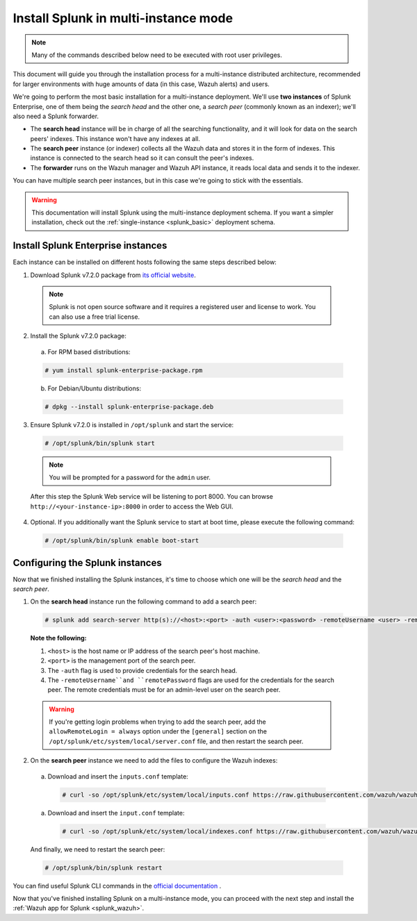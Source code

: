 .. Copyright (C) 2018 Wazuh, Inc.

.. _splunk_distributed:

Install Splunk in multi-instance mode
=====================================

.. note::
  Many of the commands described below need to be executed with root user privileges.

This document will guide you through the installation process for a multi-instance distributed architecture, recommended for larger environments with huge amounts of data (in this case, Wazuh alerts) and users.

We're going to perform the most basic installation for a multi-instance deployment. We'll use **two instances** of Splunk Enterprise, one of them being the *search head* and the other one, a *search peer* (commonly known as an indexer); we'll also need a Splunk forwarder.

- The **search head** instance will be in charge of all the searching functionality, and it will look for data on the search peers' indexes. This instance won't have any indexes at all.
- The **search peer** instance (or indexer) collects all the Wazuh data and stores it in the form of indexes. This instance is connected to the search head so it can consult the peer's indexes.
- The **forwarder** runs on the Wazuh manager and Wazuh API instance, it reads local data and sends it to the indexer.

You can have multiple search peer instances, but in this case we're going to stick with the essentials.

.. image:: ../images/splunk-app/distributed-arch.png
  :align: center

.. warning::
  This documentation will install Splunk using the multi-instance deployment schema. If you want a simpler installation, check out the :ref:`single-instance <splunk_basic>` deployment schema.

Install Splunk Enterprise instances
-----------------------------------

Each instance can be installed on different hosts following the same steps described below:

1. Download Splunk v7.2.0 package from `its official website <https://www.splunk.com/en_us/download/partners/splunk-enterprise.html>`_.

  .. note::
    Splunk is not open source software and it requires a registered user and license to work. You can also use a free trial license.

2. Install the Splunk v7.2.0 package:

  a) For RPM based distributions:

  .. code-block:: console

    # yum install splunk-enterprise-package.rpm

  b) For Debian/Ubuntu distributions:

  .. code-block:: console

    # dpkg --install splunk-enterprise-package.deb

3. Ensure Splunk v7.2.0 is installed in ``/opt/splunk`` and start the service:

  .. code-block:: console

    # /opt/splunk/bin/splunk start

  .. note::
    You will be prompted for a password for the ``admin`` user.

  After this step the Splunk Web service will be listening to port 8000. You can browse ``http://<your-instance-ip>:8000`` in order to access the Web GUI.

4. Optional. If you additionally want the Splunk service to start at boot time, please execute the following command:

  .. code-block:: console

    # /opt/splunk/bin/splunk enable boot-start

Configuring the Splunk instances
--------------------------------

Now that we finished installing the Splunk instances, it's time to choose which one will be the *search head* and the *search peer*.

1. On the **search head** instance run the following command to add a search peer:

  .. code-block:: console

    # splunk add search-server http(s)://<host>:<port> -auth <user>:<password> -remoteUsername <user> -remotePassword <passremote>

  **Note the following:**

  1. ``<host>`` is the host name or IP address of the search peer's host machine.
  2. ``<port>`` is the management port of the search peer.
  3. The ``-auth`` flag is used to provide credentials for the search head.
  4. The ``-remoteUsername``and ``remotePassword`` flags are used for the credentials for the search peer. The remote credentials must be for an admin-level user on the search peer.

  .. warning::
    If you're getting login problems when trying to add the search peer, add the ``allowRemoteLogin = always`` option under the ``[general]`` section on the ``/opt/splunk/etc/system/local/server.conf`` file, and then restart the search peer.

2. On the **search peer** instance we need to add the files to configure the Wazuh indexes:

  a) Download and insert the ``inputs.conf`` template:

    .. code-block:: console

      # curl -so /opt/splunk/etc/system/local/inputs.conf https://raw.githubusercontent.com/wazuh/wazuh/3.7/extensions/splunk/peer_props.conf

  a) Download and insert the ``input.conf`` template:

    .. code-block:: console

      # curl -so /opt/splunk/etc/system/local/indexes.conf https://raw.githubusercontent.com/wazuh/wazuh/3.7/extensions/splunk/peer_indexes.conf

  And finally, we need to restart the search peer:

  .. code-block:: console

    # /opt/splunk/bin/splunk restart

You can find useful Splunk CLI commands in the `official documentation <http://docs.splunk.com/Documentation/Splunk/7.2.0/Admin/CLIadmincommands>`_ .

Now that you've finished installing Splunk on a multi-instance mode, you can proceed with the next step and install the :ref:`Wazuh app for Splunk <splunk_wazuh>`.
